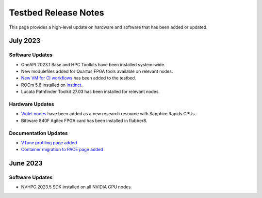 ==============
Testbed Release Notes
==============

This page provides a high-level update on hardware and software that has been added or updated. 

July 2023
---------  

Software Updates
~~~~~~~~~~~~~~~~
- OneAPI 2023.1 Base and HPC Toolkits have been installed system-wide. 
- New modulefiles added for Quartus FPGA tools available on relevant nodes.
- `New VM for CI workflows <https://gt-crnch-rg.readthedocs.io/en/main/general/ci-runners.html>`__ has been added to the testbed.
- ROCm 5.6 installed on `instinct <https://gt-crnch-rg.readthedocs.io/en/main/gpu/instinct-mi210.html>`__.
- Lucata Pathfinder Toolkit 27.03 has been installed for relevant nodes.

Hardware Updates
~~~~~~~~~~~~~~~~
- `Violet nodes <https://gt-crnch-rg.readthedocs.io/en/main/novel-hpc/violet-spr-cxl.html>`__ have been added as a new research resource with Sapphire Rapids CPUs.
- Bittware 840F Agilex FPGA card has been installed in flubber8.

Documentation Updates
~~~~~~~~~~~~~~~~
- `VTune profiling page added <https://gt-crnch-rg.readthedocs.io/en/main/tools/vtune-profiler.html>`__
- `Container migration to PACE page added <https://gt-crnch-rg.readthedocs.io/en/main/containers/pace-container-migration.html>`__

June 2023
---------  

Software Updates
~~~~~~~~~~~~~~~~
- NVHPC 2023.5 SDK installed on all NVIDIA GPU nodes. 
